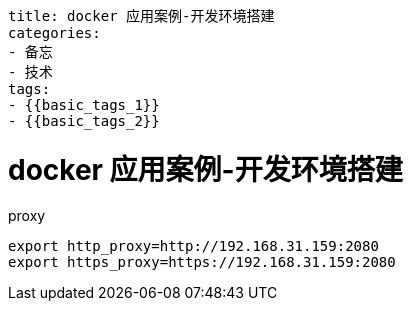 ----
title: docker 应用案例-开发环境搭建
categories:
- 备忘
- 技术
tags:
- {{basic_tags_1}}
- {{basic_tags_2}}
----

= docker 应用案例-开发环境搭建
:stem: latexmath
:icons: font



.proxy
----
export http_proxy=http://192.168.31.159:2080
export https_proxy=https://192.168.31.159:2080
----

.git

.java

.maven

.ant

